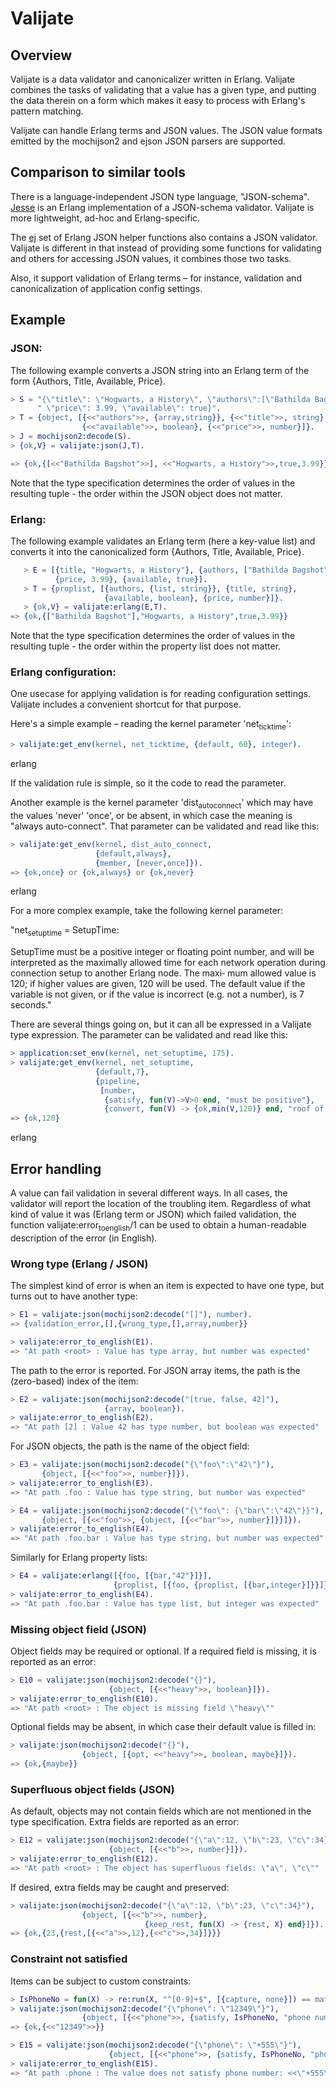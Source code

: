 * Valijate
** Overview
   Valijate is a data validator and canonicalizer written in Erlang.
   Valijate combines the tasks of validating that a value has a given type,
   and putting the data therein on a form which makes it easy to process
   with Erlang's pattern matching.

   Valijate can handle Erlang terms and JSON values.
   The JSON value formats emitted by the mochijson2 and ejson JSON parsers
   are supported.

** Comparison to similar tools
   There is a language-independent JSON type language, "JSON-schema".
   [[https://github.com/klarna/jesse][Jesse]] is an Erlang implementation of a JSON-schema validator.
   Valijate is more lightweight, ad-hoc and Erlang-specific.

   The [[https://github.com/seth/ej][ej]] set of Erlang JSON helper functions also contains a JSON validator.
   Valijate is different in that instead of providing some functions for
   validating and others for accessing JSON values, it combines those two
   tasks.

   Also, it support validation of Erlang terms -- for instance,
   validation and canonicalization of application config settings.

** Example
*** JSON:
   The following example converts a JSON string into an Erlang term
   of the form {Authors, Title, Available, Price}.

#+BEGIN_SRC erlang
   > S = "{\"title\": \"Hogwarts, a History\", \"authors\":[\"Bathilda Bagshot\"], "++
         " \"price\": 3.99, \"available\": true}".
   > T = {object, [{<<"authors">>, {array,string}}, {<<"title">>, string},
                   {<<"available">>, boolean}, {<<"price">>, number}]}.
   > J = mochijson2:decode(S).
   > {ok,V} = valijate:json(J,T).

   => {ok,{[<<"Bathilda Bagshot">>], <<"Hogwarts, a History">>,true,3.99}}
#+END_SRC

   Note that the type specification determines the order of values in the
   resulting tuple - the order within the JSON object does not matter.

*** Erlang:
   The following example validates an Erlang term (here a key-value list) and
   converts it into the canonicalized form {Authors, Title, Available, Price}.
#+BEGIN_SRC erlang
   > E = [{title, "Hogwarts, a History"}, {authors, ["Bathilda Bagshot"]},
          {price, 3.99}, {available, true}].
   > T = {proplist, [{authors, {list, string}}, {title, string},
                     {available, boolean}, {price, number}]}.
   > {ok,V} = valijate:erlang(E,T).
=> {ok,{["Bathilda Bagshot"],"Hogwarts, a History",true,3.99}}
#+END_SRC

   Note that the type specification determines the order of values in the
   resulting tuple - the order within the property list does not matter.

*** Erlang configuration:
    One usecase for applying validation is for reading configuration settings.
    Valijate includes a convenient shortcut for that purpose.

    Here's a simple example -- reading the kernel parameter 'net_ticktime':
#+BEGIN_SRC erlang
    > valijate:get_env(kernel, net_ticktime, {default, 60}, integer).
#+END_SRC erlang

    If the validation rule is simple, so it the code to read the parameter.

    Another example is the kernel parameter 'dist_auto_connect' which
    may have the values 'never' 'once', or be absent, in which case
    the meaning is "always auto-connect".
    That parameter can be validated and read like this:

#+BEGIN_SRC erlang
    > valijate:get_env(kernel, dist_auto_connect,
                       {default,always},
                       {member, [never,once]}).
    => {ok,once} or {ok,always} or {ok,never}
#+END_SRC erlang

    For a more complex example, take the following kernel parameter:

         "net_setuptime = SetupTime:

           SetupTime  must be a positive integer or floating point number, and
           will be interpreted as the maximally allowed time for each  network
           operation during connection setup to another Erlang node. The maxi‐
           mum allowed value is 120; if higher values are given, 120  will  be
           used.  The  default  value  if the variable is not given, or if the
           value is incorrect (e.g. not a number), is 7 seconds."

    There are several things going on, but it can all be expressed in
    a Valijate type expression.
    The parameter can be validated and read like this:

#+BEGIN_SRC erlang
    > application:set_env(kernel, net_setuptime, 175).
    > valijate:get_env(kernel, net_setuptime,
                       {default,7},
                       {pipeline,
                        [number,
                         {satisfy, fun(V)->V>0 end, "must be positive"},
                         {convert, fun(V) -> {ok,min(V,120)} end, "roof of 120"}]}).
    => {ok,120}
#+END_SRC erlang

** Error handling
   A value can fail validation in several different ways.
   In all cases, the validator will report the location of the troubling item.
   Regardless of what kind of value it was (Erlang term or JSON) which
   failed validation, the function valijate:error_to_english/1 can be used
   to obtain a human-readable description of the error (in English).

*** Wrong type (Erlang / JSON)
    The simplest kind of error is when an item is expected to have one
    type, but turns out to have another type:
#+BEGIN_SRC erlang
    > E1 = valijate:json(mochijson2:decode("[]"), number).
    => {validation_error,[],{wrong_type,[],array,number}}

    > valijate:error_to_english(E1).
    => "At path <root> : Value has type array, but number was expected"
#+END_SRC

    The path to the error is reported.
    For JSON array items, the path is the (zero-based) index of the item:
#+BEGIN_SRC erlang
    > E2 = valijate:json(mochijson2:decode("[true, false, 42]"),
                         {array, boolean}).
    > valijate:error_to_english(E2).
    => "At path [2] : Value 42 has type number, but boolean was expected"
#+END_SRC

    For JSON objects, the path is the name of the object field:
#+BEGIN_SRC erlang
    > E3 = valijate:json(mochijson2:decode("{\"foo\":\"42\"}"),
           {object, [{<<"foo">>, number}]}).
    > valijate:error_to_english(E3).
    => "At path .foo : Value has type string, but number was expected"

    > E4 = valijate:json(mochijson2:decode("{\"foo\": {\"bar\":\"42\"}}"),
           {object, [{<<"foo">>, {object, [{<<"bar">>, number}]}}]}).
    > valijate:error_to_english(E4).
    => "At path .foo.bar : Value has type string, but number was expected"
#+END_SRC

    Similarly for Erlang property lists:
#+BEGIN_SRC erlang
    > E4 = valijate:erlang([{foo, [{bar,"42"}]}],
                           {proplist, [{foo, {proplist, [{bar,integer}]}}]}).
    > valijate:error_to_english(E4).
    => "At path .foo.bar : Value has type list, but integer was expected"
#+END_SRC

*** Missing object field (JSON)
    Object fields may be required or optional.
    If a required field is missing, it is reported as an error:
#+BEGIN_SRC erlang
    > E10 = valijate:json(mochijson2:decode("{}"),
                          {object, [{<<"heavy">>, boolean}]}).
    > valijate:error_to_english(E10).
    => "At path <root> : The object is missing field \"heavy\""
#+END_SRC

    Optional fields may be absent, in which case their default value
    is filled in:
#+BEGIN_SRC erlang
    > valijate:json(mochijson2:decode("{}"),
                    {object, [{opt, <<"heavy">>, boolean, maybe}]}).
    => {ok,{maybe}}
#+END_SRC

*** Superfluous object fields (JSON)
    As default, objects may not contain fields which are not mentioned
    in the type specification.  Extra fields are reported as an error:

#+BEGIN_SRC erlang
    > E12 = valijate:json(mochijson2:decode("{\"a\":12, \"b\":23, \"c\":34}"),
                          {object, [{<<"b">>, number}]}).
    > valijate:error_to_english(E12).
    => "At path <root> : The object has superfluous fields: \"a\", \"c\""
#+END_SRC

    If desired, extra fields may be caught and preserved:
#+BEGIN_SRC erlang
    > valijate:json(mochijson2:decode("{\"a\":12, \"b\":23, \"c\":34}"),
                    {object, [{<<"b">>, number},
                                  {keep_rest, fun(X) -> {rest, X} end}]}).
    => {ok,{23,{rest,[{<<"a">>,12},{<<"c">>,34}]}}}
#+END_SRC

*** Constraint not satisfied
    Items can be subject to custom constraints:
#+BEGIN_SRC erlang
    > IsPhoneNo = fun(X) -> re:run(X, "^[0-9]+$", [{capture, none}]) == match end.
    > valijate:json(mochijson2:decode("{\"phone\": \"12349\"}"),
                    {object, [{<<"phone">>, {satisfy, IsPhoneNo, "phone number"}}]}).
    => {ok,{<<"12349">>}}

    > E15 = valijate:json(mochijson2:decode("{\"phone\": \"+555\"}"),
                          {object, [{<<"phone">>, {satisfy, IsPhoneNo, "phone number"}}]}).
    > valijate:error_to_english(E15).
    => "At path .phone : The value does not satisfy phone number: <<\"+555\">>\n"
#+END_SRC

